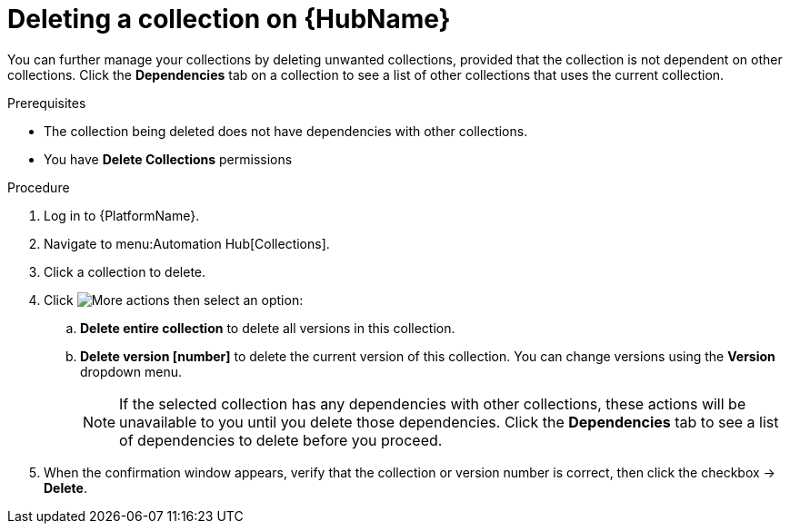 
[id="delete-collection"]

= Deleting a collection on {HubName}

You can further manage your collections by deleting unwanted  collections, provided that the collection is not dependent on other collections. Click the *Dependencies* tab on a collection to see a list of other collections that uses the current collection.

.Prerequisites
* The collection being deleted does not have dependencies with other collections.
* You have *Delete Collections* permissions

.Procedure
. Log in to {PlatformName}.
. Navigate to menu:Automation Hub[Collections].
. Click a collection to delete.
. Click image:more_actions.png[More actions] then select an option:
.. *Delete entire collection* to delete all versions in this collection.
.. *Delete version [number]* to delete the current version of this collection. You can change versions using the *Version* dropdown menu.
+
NOTE: If the selected collection has any dependencies with other collections, these actions will be unavailable to you until you delete those dependencies. Click the *Dependencies* tab to see a list of dependencies to delete before you proceed.
+
. When the confirmation window appears, verify that the collection or version number is correct, then click the checkbox -> *Delete*.
